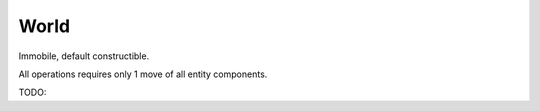 World
=======

.. class:: world

    Immobile, default constructible.

    All operations requires only 1 move of all entity components.

    .. function:: template<class ...Components> entity make_entity(Components...)

        Construct entity with passed components. *Components accepted by value.*

    .. function:: void destroy_entity(entity)

        Destroy entity.

    TODO:

    .. function:: template<class ...Components> void add_components(entity, Components...)

        Add components to entity. Move all entity's components to another archetype container.

    .. function:: template<class ...Components> void remove_components(entity)

        Remove components from entity. Move all entity's components to another archetype container.
